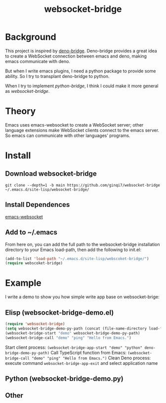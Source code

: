 #+title: websocket-bridge

* Background

This project is inspired by [[https://github.com/manateelazycat/deno-bridge][deno-bridge]]. Deno-bridge provides a great idea to create a WebSocket connection between emacs and deno, making emacs communicate with deno.

But when I write emacs plugins, I need a python package to provide some ability. So I try to transplant deno-bridge to python.

When I try to implement /python-bridge/, I think I could make it more general as /websocket-bridge/.

* Theory

Emacs uses emacs-websocket to create a WebSocket server; other language extensions make WebSocket clients connect to the emacs server. So emacs can communicate with other languages' programs. 

* Install

** Download websocket-bridge
#+begin_src shell
  git clone --depth=1 -b main https://github.com/ginqi7/websocket-bridge ~/.emacs.d/site-lisp/websocket-bridge/
#+end_src

** Install Dependences
[[https://github.com/ahyatt/emacs-websocket][emacs-websocket]]

** Add to ~/.emacs
From here on, you can add the full path to the websocket-bridge installation directory to your Emacs load-path, then add the following to init.el:
#+begin_src emacs-lisp
(add-to-list 'load-path "~/.emacs.d/site-lisp/webscoket-bridge/")
(require webscoket-bridge)
#+end_src

* Example

I write a demo to show you how simple write app base on websocket-brige:

** Elisp (websocket-bridge-demo.el)
#+begin_src emacs-lisp
  (require 'websocket-bridge)
  (setq websocket-bridge-demo-py-path (concat (file-name-directory load-file-name) "websocket-bridge-demo.py"))
  (websocket-bridge-start "demo" websocket-bridge-demo-py-path)
  (websocket-bridge-call "demo" "ping" "Hello from Emacs.")
#+end_src

Start client process: ~(websocket-bridge-app-start "demo" "python" deno-bridge-demo-py-path)~
Call TypeScript function from Emacs: ~(websocket-bridge-call "demo" "ping" "Hello from Emacs.")~
Clean Deno process: execute command ~websocket-bridge-app-exit~ and select application name

** Python (websocket-bridge-demo.py)


** Other

